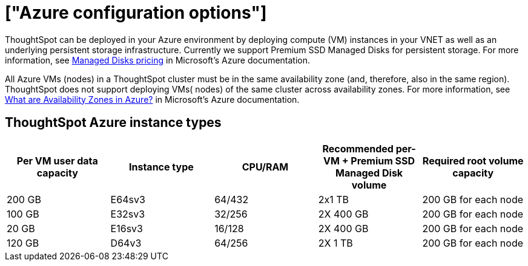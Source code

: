 = ["Azure configuration options"]
:last_updated: 3/17/2020
:permalink: /:collection/:path.html
:sidebar: mydoc_sidebar
:summary: ThoughtSpot offers several Microsoft Azure instance types.

ThoughtSpot can be deployed in your Azure environment by deploying compute (VM) instances in your VNET as well as an underlying persistent storage infrastructure.
Currently we support Premium SSD Managed Disks for persistent storage.
For more information, see https://azure.microsoft.com/en-us/pricing/details/managed-disks/[Managed Disks pricing] in Microsoft's Azure documentation.

All Azure VMs (nodes) in a ThoughtSpot cluster must be in the same availability zone (and, therefore, also in the same region).
ThoughtSpot does not support deploying VMs( nodes) of the same cluster across availability zones.
For more information, see https://docs.microsoft.com/en-us/azure/availability-zones/az-overview[What are Availability Zones in Azure?] in Microsoft's Azure documentation.

== ThoughtSpot Azure instance types

|===
| Per VM user data capacity | Instance type | CPU/RAM | Recommended per-VM + Premium SSD Managed Disk volume | Required root volume capacity

| 200 GB
| E64sv3
| 64/432
| 2x1 TB
| 200 GB for each node

| 100 GB
| E32sv3
| 32/256
| 2X 400 GB
| 200 GB for each node

| 20 GB
| E16sv3
| 16/128
| 2X 400 GB
| 200 GB for each node

| 120 GB
| D64v3
| 64/256
| 2X 1 TB
| 200 GB for each node
|===
